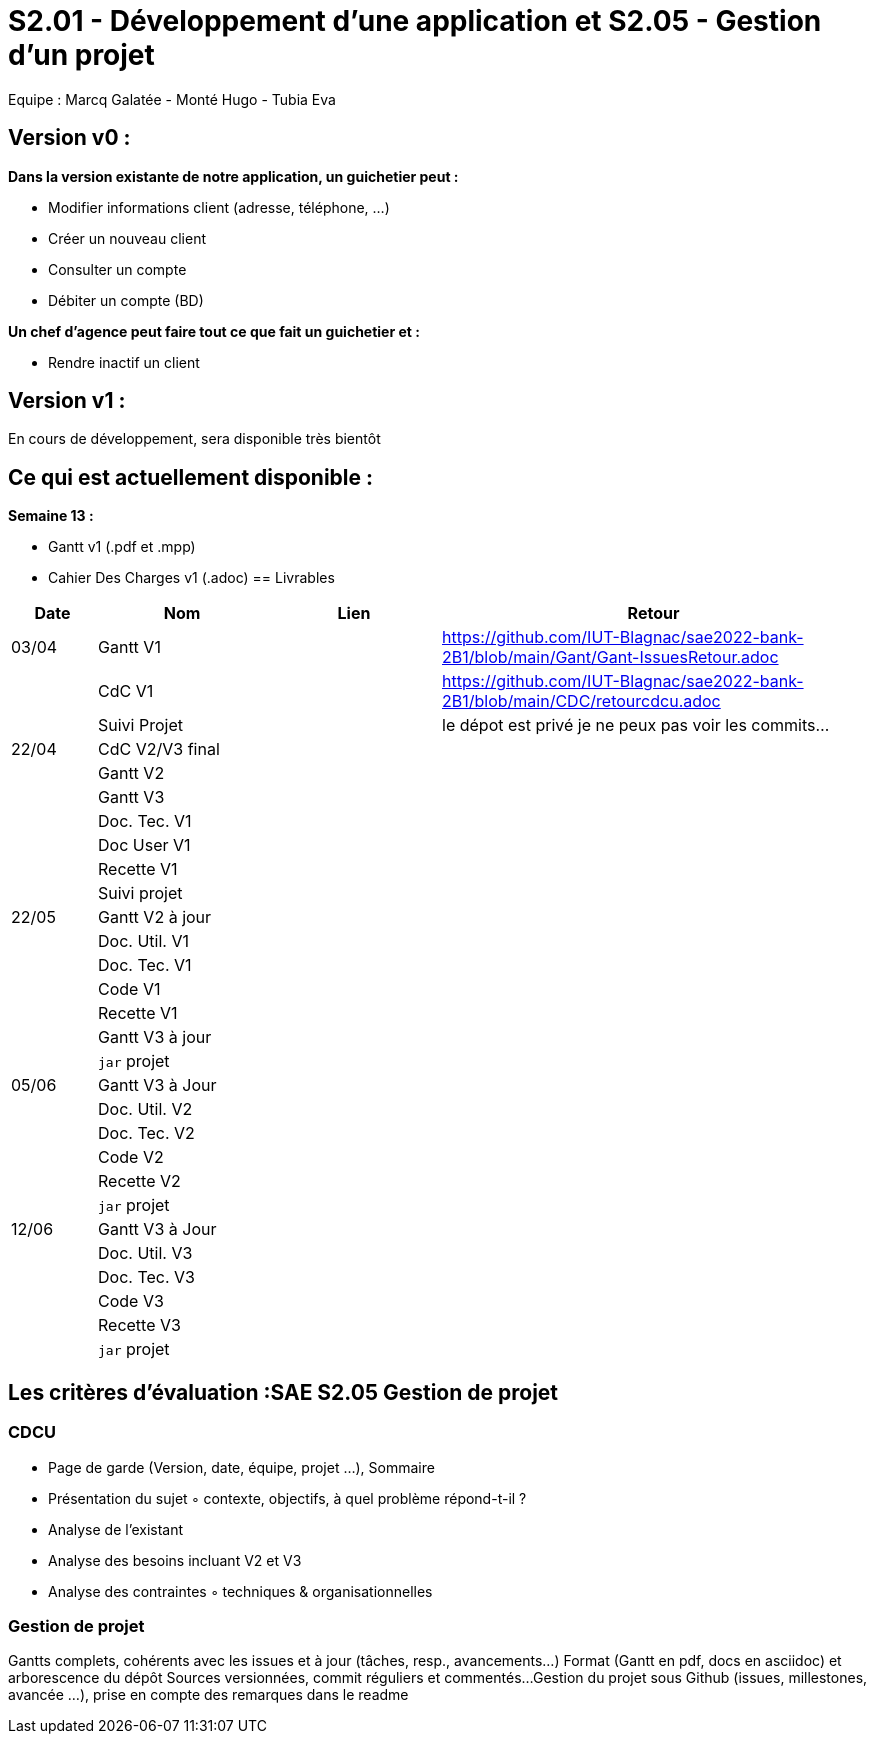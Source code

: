 = S2.01 - Développement d'une application et S2.05 - Gestion d'un projet

Equipe : Marcq Galatée - Monté Hugo - Tubia Eva

== Version v0 :
*Dans la version existante de notre application, un guichetier peut :*

* Modifier informations client (adresse, téléphone, …)

* Créer un nouveau client

* Consulter un compte

* Débiter un compte (BD)

*Un chef d’agence peut faire tout ce que fait un guichetier et :*

* Rendre inactif un client

== Version v1 :
En cours de développement, sera disponible très bientôt

== Ce qui est actuellement disponible :

*Semaine 13 :*

* Gantt v1 (.pdf et .mpp)
* Cahier Des Charges v1 (.adoc)
== Livrables

[cols="1,2,2,5",options=header]
|===
| Date    | Nom         |  Lien                             | Retour
| 03/04   | Gantt V1    |                                                              | https://github.com/IUT-Blagnac/sae2022-bank-2B1/blob/main/Gant/Gant-IssuesRetour.adoc
|         | CdC V1      |                                   |   https://github.com/IUT-Blagnac/sae2022-bank-2B1/blob/main/CDC/retourcdcu.adoc
|         | Suivi Projet |                                   |   le dépot est privé je ne peux pas voir les commits...          
| 22/04  | CdC V2/V3 final|                                     |  
|         | Gantt V2    |                               |     
|         | Gantt V3 |         |     
|         | Doc. Tec. V1 |        |    
|         | Doc User V1    |        |
|         | Recette V1  |                      | 
|         | Suivi projet|   | 
| 22/05   | Gantt V2  à jour    |       | 
|         | Doc. Util. V1 |         |         
|         | Doc. Tec. V1 |                |     
|         | Code V1     |                     | 
|         | Recette V1 |                      | 
|         | Gantt V3 à jour   |                      | 
|         | `jar` projet |    | 
| 05/06   | Gantt V3 à Jour  |    |  
|         | Doc. Util. V2 |         |           
|         | Doc. Tec. V2 |    |     
|         | Code V2     |                       |
|         | Recette V2  |   |
|         | `jar` projet |     |
|12/06   | Gantt V3 à Jour  |    |  
|         | Doc. Util. V3 |         |           
|         | Doc. Tec. V3 |    |     
|         | Code V3     |                       |
|         | Recette V3  |   |
|         | `jar` projet |     |
|===
== Les critères d'évaluation :SAE S2.05 Gestion de projet

=== CDCU
• Page de garde (Version, date, équipe, projet ...), Sommaire
• Présentation du sujet
◦ contexte, objectifs, à quel problème répond-t-il ?
• Analyse de l’existant
• Analyse des besoins incluant V2 et V3
• Analyse des contraintes
◦ techniques & organisationnelles


=== Gestion de projet
Gantts complets, cohérents avec les issues et à jour (tâches, resp., avancements...)
Format (Gantt en pdf, docs en asciidoc) et arborescence du dépôt
Sources versionnées, commit réguliers et commentés...
Gestion du projet sous Github (issues, millestones, avancée ...), prise en compte des remarques dans le readme

